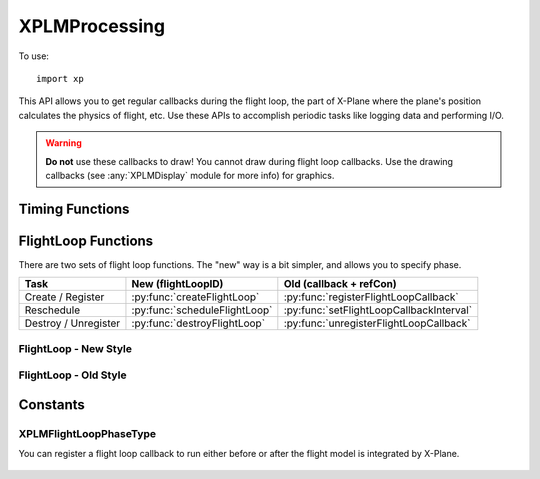 XPLMProcessing
==============
.. py:module:: XPLMProcessing
.. py:currentmodule:: xp

To use::

  import xp

This API allows you to get regular callbacks during the flight loop, the
part of X-Plane where the plane's position calculates the physics of
flight, etc. Use these APIs to accomplish periodic tasks like logging data
and performing I/O.

.. warning:: **Do not** use these callbacks to draw! You cannot draw during flight
 loop callbacks. Use the drawing callbacks (see :any:`XPLMDisplay` module for more info)
 for graphics.


Timing Functions
----------------

.. py:function:: getElapsedTime()

    Return the elapsed time since the sim started up, in floating point
    seconds. This is continues to count upward even if the sim is paused.

    .. warning:: :py:func:`getElapsedTime` is not a very good timer! It lacks precision in both its data type and its source.
                 Do not attempt to use it for time critical applications like network multiplayer.

    >>> xp.getElapsedTime()
    196.7588833

    `Official SDK <https://developer.x-plane.com/sdk/XPLMProcessing/#XPLMGetElapsedTime>`__ :index:`XPLMGetElapsedTime`

.. py:function:: getCycleNumber()

    Return an integer counter starting at zero for each sim cycle computed/video frame rendered.

    >>> xp.getCycleNumber()
    29776

    `Official SDK <https://developer.x-plane.com/sdk/XPLMProcessing/#XPLMGetCycleNumber>`__ :index:`XPLMGetCycleNumber`

FlightLoop Functions
--------------------

There are two sets of flight loop functions. The "new" way is a bit simpler, and allows you to specify phase.

+--------------------------------------+----------------------------------------+----------------------------------------+
| Task                                 |New (flightLoopID)                      |Old (callback + refCon)                 |
|                                      |                                        |                                        |
+======================================+========================================+========================================+
| Create / Register                    |:py:func:`createFlightLoop`             |:py:func:`registerFlightLoopCallback`   |
|                                      |                                        |                                        |
+--------------------------------------+----------------------------------------+----------------------------------------+
| Reschedule                           |:py:func:`scheduleFlightLoop`           |:py:func:`setFlightLoopCallbackInterval`|
|                                      |                                        |                                        |
+--------------------------------------+----------------------------------------+----------------------------------------+
|Destroy / Unregister                  |:py:func:`destroyFlightLoop`            |:py:func:`unregisterFlightLoopCallback` |
|                                      |                                        |                                        |
+--------------------------------------+----------------------------------------+----------------------------------------+
 
FlightLoop - New Style
++++++++++++++++++++++

.. py:function:: createFlightLoop(callback, phase=0, refCon=None)
   
  Create a flightloop callback and return a :py:data:`flightLoopID` which
  can be used to change or destroy it.

  The flight loop callback is initialized as unscheduled: You'll need
  to call :py:func:`scheduleFlightLoop`.

  Your *callback* function takes four parameters and must return an interval.
  `Official SDK <https://developer.x-plane.com/sdk/XPLMProcessing/#XPLMFlighLoop_f>`__ :index:`XPLMFlighLoop_f`
    
  .. py:function:: callback(sinceLast, elapsedTime, counter, refCon)
            
        *sinceLast* is wall time (seconds) since your last callback.

        *elapsedTime* is wall time (seconds) since start of sim. This appears
        to be identical to current value of :py:func:`getElapsedTime`.
                                          
        *counter* is a monotonically increasing counter, bumped once per flight loop dispatched from the sim.
        It appears to be identical to the current cycle (:py:func:`getCycleNumber`). Note that
        "cycle" rate and "flightloop" rate are not the same. Commonly, two cycles are consumed
        between calls to the flight loop.

        *refCon* is the same reference constant passed on creation.

        Your callback must return a floating point value for the "next" interval (This is identical to value
        in :py:func:`scheduleFlightLoop`):
        
          * 0= stop receving callbacks
          * >0 number of seconds until next callback
          * <0 number of flightloops until next callback
    
        .. note:: Laminar documentation indicates the second parameter to the callback is

                *inElapsedTimeSinceLastFlightLoop*: the wall time since any flight loop was dispatched.

              This is not correct: it is total sim elapsed time
              independent of your callback.
    
  *phase* is one of :ref:`XPLMFlightLoopPhaseType`, to have your callback run before or after X-Plane
  integrates the flight model.
    
  Try to run your flight loop as *infrequently* as is practical, and suspend it (using
  return value 0) when you do not need it; lots of flight loop callbacks that
  do nothing lowers X-Plane's frame rate.
                     
  Your callback will NOT be unregistered if you return 0; it will merely be
  inactive.

  >>> def MyCallback(lastCall, elapsedTime, counter, refCon):
  ...    xp.log(f"{elapsedTime}, {counter}")
  ...    return 1.0
  ...
  >>> myRefCon = {'data': []}
  >>> flightLoopID = xp.createFlightLoop(MyCallback, refCon=myRefCon)
  >>> flightLoopID
  <capsule object "FlightLoopIDRef" at 0x7fa89eb15720>
  >>> xp.scheduleFlightLoop(flightLoopID, -1)
  >>> xp.destroyFlightLoop(flightLoopID)

  
  To mimic the C-API, you can alternatively call :py:func:`createFlightLoop` with a single, three-element tuple
  matching the :py:func:`createFlightLoop` parameters described above::

    params = (
      phase,
      callback,
      refCon
    )

  >>> myRefCon = {'data': []}
  >>> flightLoopID = xp.createFlightLoop([None, MyCallback, myRefCon])

  `Official SDK <https://developer.x-plane.com/sdk/XPLMProcessing/#XPLMCreateFlightLoop>`__ :index:`XPLMCreateFlightLoop`

.. py:function::  destroyFlightLoop(flightLoopID)

  This routine destroys a flight loop callback specified by *flightLoopID*.
  Only call it on flight loops created with :py:func:`createFlightLoop`.

  >>> flightLoopID = xp.createFlightLoop(MyCallback)
  >>> xp.destroyFlightLoop(flightLoopID)

  `Official SDK <https://developer.x-plane.com/sdk/XPLMProcessing/#XPLMDestroyFlightLoop>`__ :index:`XPLMDestroyFlightLoop`   

.. py:function::  scheduleFlightLoop(flightLoopID, interval, relativeToNow=1)

  Change the interval associated with your *flightLoopID* received from :py:func:`createFlightLoop`.

  *interval* is set to:
      +----------------+---------------------------------------------+
      |Positive number |indicates seconds from registration time to  |
      |                |the next callback.                           |
      |                |                                             |
      |                |For example pass 10 to be called             |
      |                |(approximately) 10 seconds from now.         |
      +----------------+---------------------------------------------+
      |Negative number |indicates number of FlightLoops to next      |
      |                |callback.                                    |
      |                |                                             |
      |                |For example pass -1 to be called at the next |
      |                |cycle                                        |
      +----------------+---------------------------------------------+
      |Zero            |Deactivate flight loop. Flight loop remains  |
      |                |registered, but is not called.               |
      |                |                                             |
      +----------------+---------------------------------------------+

  If *relativeToNow* is 1, the *interval* value is relative to now, e.g., *interval*\=10.0
  indicates run the callback ten seconds from "now". Otherwise, time (or #flight loops) is
  relative the previous execution of this callback (or when it was created/registered, if not yet ever
  run).

  Note that this schedules the flight loop *once*. Your flight loop callback, itself, returns
  the *next* value for interval.

  >>> flightLoopID = xp.createFlightLoop(MyCallback)
  >>> xp.scheduleFlightLoop(flightLoopID, interval=10)

  .. note:: **THREAD SAFETY**:
     it is legal to call this routine from any thread under the
     following conditions:

     1. The call must be between the beginning of an XPluginEnable and the end of
        an XPluginDisable sequence. (That is, you must not call this routine from
        thread activity when your plugin was supposed to be disabled. Since plugins
        are only enabled while loaded, this also implies you cannot run this
        routine outside an XPluginStart/XPluginStop sequence.)

     2. You may not call this routine re-entrantly for a single flight loop ID.
        (That is, you can't enable from multiple threads at the same time.)

     3. You must call this routine between the time after :py:func:`createFlightLoop`
        returns a value and the time you call :py:func:`destroyFlightLoop`. (That is, you
        must ensure that your threaded activity is within the life of the object.
        The SDK does not check this for you, nor does it synchronize destruction of
        the object.)

     4. The object must be unscheduled if this routine is to be called from a
        thread other than the main thread.

  `Official SDK <https://developer.x-plane.com/sdk/XPLMProcessing/#XPLMScheduleFlightLoop>`__ :index:`XPLMScheduleFlightLoop`
  
FlightLoop - Old Style
++++++++++++++++++++++

.. py:function::  registerFlightLoopCallback(callback, interval=0.0, refCon=None)

   Register your flight loop callback, see :py:func:`createFlightLoop` for information
   about the callback function.

   *interval* is defines when you will be called next:
       * 0= deactivate
       * >0 seconds
       * <0 flightLoops

   >>> def MyCallback(lastCall, elapsedTime, counter, refCon):
   ...    xp.log(f"{elapsedTime}, {counter}")
   ...    return 1.0
   ...
   >>> xp.registerFlightLoopCallback(MyCallback, interval=-1)
    
   `Official SDK <https://developer.x-plane.com/sdk/XPLMProcessing/#XPLMRegisterFlightLoopCallback>`__ :index:`XPLMRegisterFlightLoopCallback`
    
.. py:function:: unregisterFlightLoopCallback(callback, refCon=None)

    This routine unregisters your flight loop *callback*. *refCon* must
    match value provided with :py:func:`registerFlightLoopCallback` as we
    use it to find and match the callback.

    Do NOT call :py:func:`unregisterFlightLoopCallback` from
    within your flight loop callback. (Set interval to zero instead.)

    Once your callback is unregistered, it will not be called again.

    >>> myRefCon = {'data': []}
    >>> xp.registerFlightLoopCallback(MyCallback, interval=-1, refCon=myRefCon}
    >>> xp.unregisterFlightLoopCallback(MyCallback, myRefCon)

    `Official SDK <https://developer.x-plane.com/sdk/XPLMProcessing/#XPLMUnregisterFlightLoopCallback>`__ :index:`XPLMUnregisterFlightLoopCallback`
    
.. py:function:: setFlightLoopCallbackInterval(callback, interval, relativeToNow=1, refCon=None)

    Change the interval asscociated with your *callback*. (Must have already
    been registered with :py:func:`registerFlightLoopCallback`.)

    This is equivalent to :py:func:`scheduleFlightLoop`, but uses *callback* + *refCon*
    to internally locate your callback.
    

    **Do not** call :py:func:`setFlightLoopCallbackInterval` from your
    callback; use the return value of the callback to change your callback
    interval from inside your callback.

    .. note:: This does not register or change your callback, it merely changes the timing of
              the next call. Your *callback* and *refCon* much match values registered.

    >>> def MyCallback(lastCall, elapsedTime, counter, refCon):
    ...    xp.log(f"{elapsedTime}, {counter}")
    ...    return 1.0
    ...
    >>> myRefCon = {'data': []}
    >>> xp.registerFlightLoopCallback(MyCallback, interval=0, refCon=myRefCon)
    >>> xp.setFlightLoopCallbackInterval(MyCallback, interval=10, refCon=myRefCon)

    `Official SDK <https://developer.x-plane.com/sdk/XPLMProcessing/#XPLMSetFlightLoopCallbackInterval>`__ :index:`XPLMSetFlightLoopCallbackInterval`

Constants
---------

.. py:data:: FlightLoopID

  Opaque identifier for a flight loop callback. You can use this identifier to easily track and
  remove your callbacks using new flight loop APIs.

  `Official SDK <https://developer.x-plane.com/sdk/XPLMProcessing/#XPLMFlightLoopID>`__ :index:`XPLMFlightLoopID`

.. _XPLMFlightLoopPhaseType:

XPLMFlightLoopPhaseType
+++++++++++++++++++++++

You can register a flight loop callback to run either before or after the
flight model is integrated by X-Plane.

 .. py:data:: FlightLoop_Phase_BeforeFlightModel
   :value: 0

   Your callback runs before X-Plane integrates the flight model.

   `Official SDK <https://developer.x-plane.com/sdk/XPLMProcessing/#xplm_FlightLoop_Phase_BeforeFlightModel>`__ :index:`xplm_FlightLoop_Phase_BeforeFlightModel`
   
 .. py:data:: FlightLoop_Phase_AfterFlightModel
   :value: 1

   Your callback runs after X-Plane integrates the flight model.

   `Official SDK <https://developer.x-plane.com/sdk/XPLMProcessing/#xplm_FlightLoop_Phase_AfterFlightModel>`__ :index:`xplm_FlightLoop_Phase_AfterFlightModel`
